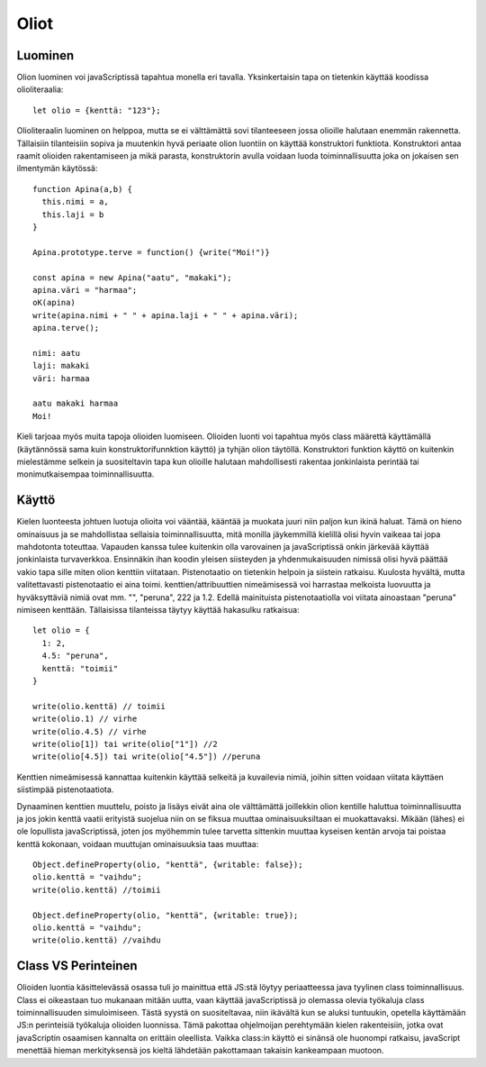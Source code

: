 Oliot
======

Luominen
---------
Olion luominen voi javaScriptissä tapahtua monella eri tavalla. Yksinkertaisin tapa on tietenkin käyttää koodissa olioliteraalia::

  let olio = {kenttä: "123"};

Olioliteraalin luominen on helppoa, mutta se ei välttämättä sovi tilanteeseen jossa olioille halutaan enemmän rakennetta. Tällaisiin tilanteisiin sopiva ja muutenkin hyvä periaate olion luontiin on käyttää konstruktori funktiota. Konstruktori antaa raamit olioiden rakentamiseen ja mikä parasta, konstruktorin avulla voidaan luoda toiminnallisuutta joka on jokaisen sen ilmentymän käytössä::

  function Apina(a,b) {
    this.nimi = a,
    this.laji = b
  }

  Apina.prototype.terve = function() {write("Moi!")}

  const apina = new Apina("aatu", "makaki");
  apina.väri = "harmaa";
  oK(apina)
  write(apina.nimi + " " + apina.laji + " " + apina.väri);
  apina.terve();

  nimi: aatu
  laji: makaki
  väri: harmaa
  
  aatu makaki harmaa
  Moi!
 
Kieli tarjoaa myös muita tapoja olioiden luomiseen. Olioiden luonti voi tapahtua myös class määrettä käyttämällä (käytännössä sama kuin konstruktorifunnktion käyttö) ja tyhjän olion täytöllä. Konstruktori funktion käyttö on kuitenkin mielestämme selkein ja suositeltavin tapa kun olioille halutaan mahdollisesti rakentaa jonkinlaista perintää tai monimutkaisempaa toiminnallisuutta.


Käyttö
------

Kielen luonteesta johtuen luotuja olioita voi vääntää, kääntää ja muokata juuri niin paljon kun ikinä haluat. Tämä on hieno ominaisuus ja se mahdollistaa sellaisia toiminnallisuutta, mitä monilla jäykemmillä kielillä olisi hyvin vaikeaa tai jopa mahdotonta toteuttaa. Vapauden kanssa tulee kuitenkin olla varovainen ja javaScriptissä onkin järkevää käyttää jonkinlaista turvaverkkoa.
Ensinnäkin ihan koodin yleisen siisteyden ja yhdenmukaisuuden nimissä olisi hyvä päättää vakio tapa sille miten olion kenttiin viitataan. Pistenotaatio on tietenkin helpoin ja siistein ratkaisu. Kuulosta hyvältä, mutta valitettavasti pistenotaatio ei aina toimi. kenttien/attribuuttien nimeämisessä voi harrastaa melkoista luovuutta ja hyväksyttäviä nimiä ovat mm. "", "peruna", 222 ja 1.2. Edellä mainituista pistenotaatiolla voi viitata ainoastaan "peruna" nimiseen kenttään. Tällaisissa tilanteissa täytyy käyttää hakasulku ratkaisua::

  let olio = {
    1: 2,
    4.5: "peruna",
    kenttä: "toimii"
  }

  write(olio.kenttä) // toimii
  write(olio.1) // virhe
  write(olio.4.5) // virhe
  write(olio[1]) tai write(olio["1"]) //2
  write(olio[4.5]) tai write(olio["4.5"]) //peruna 

Kenttien nimeämisessä kannattaa kuitenkin käyttää selkeitä ja kuvailevia nimiä, joihin sitten voidaan viitata käyttäen siistimpää pistenotaatiota. 

Dynaaminen kenttien muuttelu, poisto ja lisäys eivät aina ole välttämättä joillekkin olion kentille haluttua toiminnallisuutta ja jos jokin kenttä vaatii erityistä suojelua niin on se fiksua muuttaa ominaisuuksiltaan ei muokattavaksi. Mikään (lähes) ei ole lopullista javaScriptissä, joten jos myöhemmin tulee tarvetta sittenkin muuttaa kyseisen kentän arvoja tai poistaa kenttä kokonaan, voidaan muuttujan ominaisuuksia taas muuttaa::

  Object.defineProperty(olio, "kenttä", {writable: false});
  olio.kenttä = "vaihdu";
  write(olio.kenttä) //toimii

  Object.defineProperty(olio, "kenttä", {writable: true});
  olio.kenttä = "vaihdu";
  write(olio.kenttä) //vaihdu

Class VS Perinteinen
---------------------

Olioiden luontia käsittelevässä osassa tuli jo mainittua että JS:stä löytyy periaatteessa java tyylinen class toiminnallisuus. Class ei oikeastaan tuo mukanaan mitään uutta, vaan käyttää javaScriptissä jo olemassa olevia työkaluja class toiminnallisuuden simuloimiseen. Tästä syystä on suositeltavaa, niin ikävältä kun se aluksi tuntuukin, opetella käyttämään JS:n perinteisiä työkaluja olioiden luonnissa. Tämä pakottaa ohjelmoijan perehtymään kielen rakenteisiin, jotka ovat javaScriptin osaamisen kannalta on erittäin oleellista. Vaikka class:in käyttö ei sinänsä ole huonompi ratkaisu, javaScript menettää hieman merkityksensä jos kieltä lähdetään pakottamaan takaisin kankeampaan muotoon.
